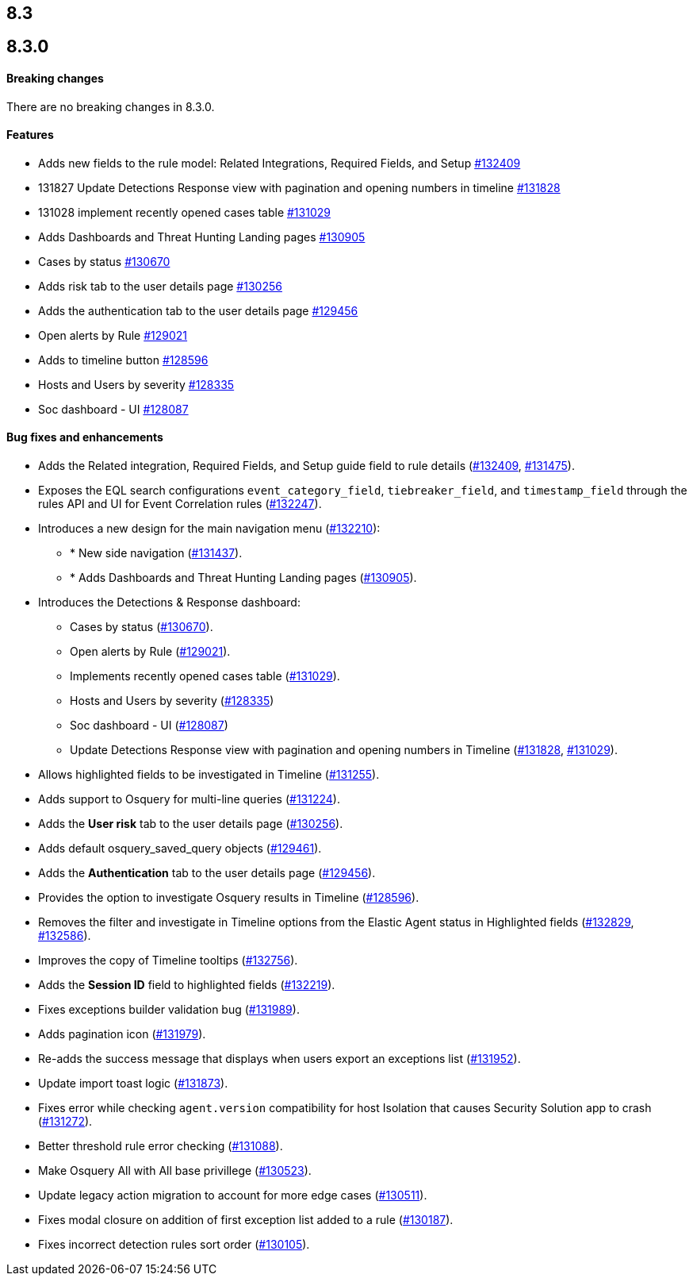 [[release-notes-header-8.3.0]]
== 8.3

[discrete]
[[release-notes-8.3.0]]
== 8.3.0

[discrete]
[[breaking-changes-8.3.0]]
==== Breaking changes
// tag::breaking-changes[]
// NOTE: The breaking-changes tagged regions are reused in the Elastic Installation and Upgrade Guide. The pull attribute is defined within this snippet so it properly resolves in the output.
:pull: https://github.com/elastic/kibana/pull/
There are no breaking changes in 8.3.0.
// end::breaking-changes[]

[discrete]
[[features-8.3.0]]
==== Features
* Adds new fields to the rule model: Related Integrations, Required Fields, and Setup {pull}132409[#132409]
* 131827 Update Detections Response view with pagination and opening numbers in timeline {pull}131828[#131828]
* 131028 implement recently opened cases table {pull}131029[#131029]
* Adds Dashboards and Threat Hunting Landing pages {pull}130905[#130905]
* Cases by status {pull}130670[#130670]
* Adds risk tab to the user details page {pull}130256[#130256]
* Adds the authentication tab to the user details page {pull}129456[#129456]
* Open alerts by Rule {pull}129021[#129021]
* Adds to timeline button {pull}128596[#128596]
* Hosts and Users by severity {pull}128335[#128335]
* Soc dashboard - UI {pull}128087[#128087]

[discrete]
[[bug-fixes-8.3.0]]
==== Bug fixes and enhancements
* Adds the Related integration, Required Fields, and Setup guide field to rule details ({pull}132409[#132409], {pull}131475[#131475]).
* Exposes the EQL search configurations `event_category_field`, `tiebreaker_field`, and `timestamp_field` through the rules API and UI for Event Correlation rules ({pull}132247[#132247]).
* Introduces a new design for the main navigation menu ({pull}132210[#132210]):
** * New side navigation ({pull}131437[#131437]).
** * Adds Dashboards and Threat Hunting Landing pages ({pull}130905[#130905]).
* Introduces the Detections & Response dashboard:
** Cases by status ({pull}130670[#130670]).
** Open alerts by Rule ({pull}129021[#129021]).
** Implements recently opened cases table ({pull}131029[#131029]).
** Hosts and Users by severity ({pull}128335[#128335])
** Soc dashboard - UI ({pull}128087[#128087])
** Update Detections Response view with pagination and opening numbers in Timeline ({pull}131828[#131828], {pull}131029[#131029]).
* Allows highlighted fields to be investigated in Timeline ({pull}131255[#131255]).
* Adds support to Osquery for multi-line queries ({pull}131224[#131224]).
* Adds the *User risk* tab to the user details page ({pull}130256[#130256]).
* Adds default osquery_saved_query objects ({pull}129461[#129461]).
* Adds the *Authentication* tab to the user details page ({pull}129456[#129456]).
* Provides the option to investigate Osquery results in Timeline ({pull}128596[#128596]).
* Removes the filter and investigate in Timeline options from the Elastic Agent status in Highlighted fields ({pull}132829[#132829], {pull}132586[#132586]).
* Improves the copy of Timeline tooltips ({pull}132756[#132756]).
* Adds the *Session ID* field to highlighted fields ({pull}132219[#132219]).
* Fixes exceptions builder validation bug ({pull}131989[#131989]).
* Adds pagination icon ({pull}131979[#131979]).
* Re-adds the success message that displays when users export an exceptions list ({pull}131952[#131952]).
* Update import toast logic ({pull}131873[#131873]).
* Fixes error while checking `agent.version` compatibility for host Isolation that causes Security Solution app to crash ({pull}131272[#131272]).
* Better threshold rule error checking ({pull}131088[#131088]).
* Make Osquery All with All base privillege ({pull}130523[#130523]).
* Update legacy action migration to account for more edge cases ({pull}130511[#130511]).
* Fixes modal closure on addition of first exception list added to a rule ({pull}130187[#130187]).
* Fixes incorrect detection rules sort order ({pull}130105[#130105]).
